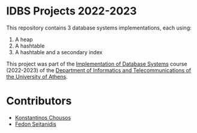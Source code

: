 * IDBS Projects 2022-2023

This repository contains 3 database systems implementations, each using:
1. A heap
2. A hashtable
3. A hashtable and a secondary index

This project was part of the [[https://eclass.uoa.gr/courses/D22/][Implementation of Database Systems]] course (2022-2023) of the [[https://www.di.uoa.gr/][Department of Informatics and Telecommunications of the University of Athens]].

* Contributors

- [[https://github.com/kchousos][Konstantinos Chousos]]
- [[https://github.com/FedonSeitan][Fedon Seitanidis]]


